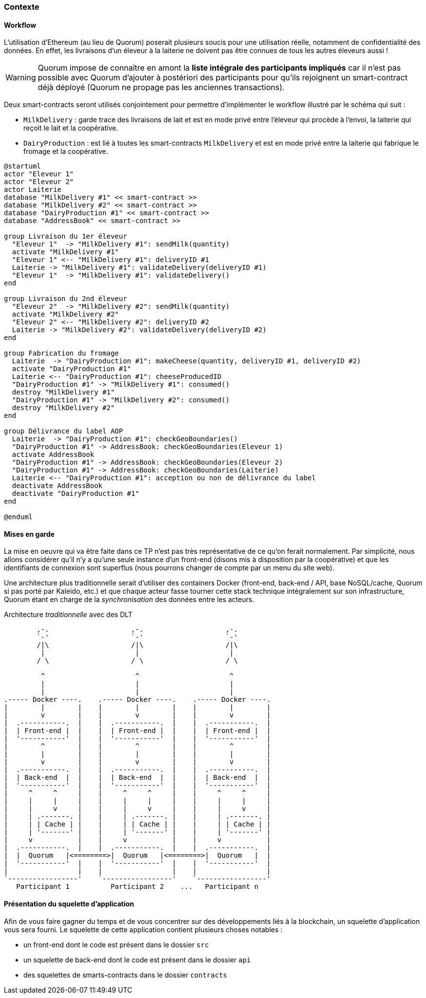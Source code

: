 === Contexte

==== Workflow

L'utilisation d'Ethereum (au lieu de Quorum) poserait plusieurs soucis pour une
utilisation réelle, notamment de confidentialité des données.
En effet, les livraisons d'un éleveur à la laiterie ne doivent pas être connues
de tous les autres éleveurs aussi !

WARNING: Quorum impose de connaître en amont la
*liste intégrale des participants impliqués* car il n'est pas possible avec
Quorum d'ajouter à postériori des participants pour qu'ils rejoignent un
smart-contract déjà déployé (Quorum ne propage pas les anciennes transactions).

Deux smart-contracts seront utilisés conjointement pour permettre d'implémenter
le workflow illustré par le schéma qui suit :

* ```MilkDelivery``` : garde trace des livraisons de lait et est en mode privé
  entre l'éleveur qui procède à l'envoi, la laiterie qui reçoit le lait et la
  coopérative.
* ```DairyProduction``` : est lié à toutes les smart-contracts ```MilkDelivery```
  et est en mode privé entre la laiterie qui fabrique le fromage et la
  coopérative.

[plantuml,interfacage-workflow,svg,align=center]
----
@startuml
actor "Eleveur 1"
actor "Eleveur 2"
actor Laiterie
database "MilkDelivery #1" << smart-contract >>
database "MilkDelivery #2" << smart-contract >>
database "DairyProduction #1" << smart-contract >>
database "AddressBook" << smart-contract >>

group Livraison du 1er éleveur
  "Eleveur 1"  -> "MilkDelivery #1": sendMilk(quantity)
  activate "MilkDelivery #1"
  "Eleveur 1" <-- "MilkDelivery #1": deliveryID #1
  Laiterie -> "MilkDelivery #1": validateDelivery(deliveryID #1)
  "Eleveur 1"  -> "MilkDelivery #1": validateDelivery()
end

group Livraison du 2nd éleveur
  "Eleveur 2"  -> "MilkDelivery #2": sendMilk(quantity)
  activate "MilkDelivery #2"
  "Eleveur 2" <-- "MilkDelivery #2": deliveryID #2
  Laiterie -> "MilkDelivery #2": validateDelivery(deliveryID #2)
end

group Fabrication du fromage
  Laiterie  -> "DairyProduction #1": makeCheese(quantity, deliveryID #1, deliveryID #2)
  activate "DairyProduction #1"
  Laiterie <-- "DairyProduction #1": cheeseProducedID
  "DairyProduction #1" -> "MilkDelivery #1": consumed()
  destroy "MilkDelivery #1"
  "DairyProduction #1" -> "MilkDelivery #2": consumed()
  destroy "MilkDelivery #2"
end

group Délivrance du label AOP
  Laiterie  -> "DairyProduction #1": checkGeoBoundaries()
  "DairyProduction #1" -> AddressBook: checkGeoBoundaries(Eleveur 1)
  activate AddressBook
  "DairyProduction #1" -> AddressBook: checkGeoBoundaries(Eleveur 2)
  "DairyProduction #1" -> AddressBook: checkGeoBoundaries(Laiterie)
  Laiterie <-- "DairyProduction #1": acception ou non de délivrance du label
  deactivate AddressBook
  deactivate "DairyProduction #1"
end

@enduml
----

==== Mises en garde

La mise en oeuvre qui va être faite dans ce TP n'est pas très représentative
de ce qu'on ferait normalement. Par simplicité, nous allons
considérer qu'il n'y a qu'une seule instance d'un front-end (disons mis à
disposition par la coopérative) et que les identifiants de connexion sont
superflus (nous pourrons changer de compte par un menu du site web).

Une architecture plus traditionnelle serait d'utiliser des containers
Docker (front-end, back-end / API, base NoSQL/cache, Quorum si pas porté par
Kaleido, etc.) et que chaque acteur fasse tourner cette stack technique
intégralement sur son infrastructure, Quorum étant en charge de la
_synchronisation_ des données entre les acteurs.

.Architecture _traditionnelle_ avec des DLT
[svgbob,architecture-production,svg,align=center]
----
        ,-.                    ,-.                    ,-.
        `-'                    `-'                    `-'
        /|\                    /|\                    /|\
         |                      |                      |
        / \                    / \                    / \

         ^                      ^                      ^
         |                      |                      |
         |                      |                      |
.----- Docker ----.    .----- Docker ----.    .----- Docker ----.
|        |        |    |        |        |    |        |        |
|        v        |    |        v        |    |        v        |
|  .-----------.  |    |  .-----------.  |    |  .-----------.  |
|  | Front-end |  |    |  | Front-end |  |    |  | Front-end |  |
|  '-----------'  |    |  '-----------'  |    |  '-----------'  |
|        ^        |    |        ^        |    |        ^        |
|        |        |    |        |        |    |        |        |
|        v        |    |        v        |    |        v        |
|  .-----------.  |    |  .-----------.  |    |  .-----------.  |
|  | Back-end  |  |    |  | Back-end  |  |    |  | Back-end  |  |
|  '-----------'  |    |  '-----------'  |    |  '-----------'  |
|     ^     ^     |    |     ^     ^     |    |     ^     ^     |
|     |     |     |    |     |     |     |    |     |     |     |
|     |     v     |    |     |     v     |    |     |     v     |
|     | .-------. |    |     | .-------. |    |     | .-------. |
|     | | Cache | |    |     | | Cache | |    |     | | Cache | |
|     | '-------' |    |     | '-------' |    |     | '-------' |
|     v           |    |     v           |    |     v           |
|  .-----------.  |    |  .-----------.  |    |  .-----------.  |
|  |  Quorum   |<========>|  Quorum   |<========>|  Quorum   |  |
|  '-----------'  |    |  '-----------'  |    |  '-----------'  |
|                 |    |                 |    |                 |
`-----------------'    `-----------------'    `-----------------'
   Participant 1          Participant 2    ...   Participant n


----

==== Présentation du squelette d'application

Afin de vous faire gagner du temps et de vous concentrer sur des développements
liés à la blockchain, un squelette d'application vous sera fourni.
Le squelette de cette application contient plusieurs choses notables :

* un front-end dont le code est présent dans le dossier `src`
* un squelette de back-end dont le code est présent dans le dossier `api`
* des squelettes de smarts-contracts dans le dossier `contracts`
